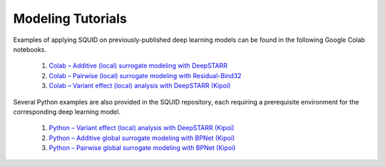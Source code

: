 .. _tutorials:

Modeling Tutorials
===================

Examples of applying SQUID on previously-published deep learning models can be found in the following Google Colab notebooks.

    1. `Colab – Additive (local) surrogate modeling with DeepSTARR <https://colab.research.google.com/drive/12HR8Vu_8ji3Ac1wli4wgqx1J0YB73JF_?usp=sharing>`_
    2. `Colab – Pairwise (local) surrogate modeling with Residual-Bind32 <https://colab.research.google.com/drive/1eKC78YE2l49mQFOlnA9Xr1Y9IO121Va5?usp=sharing>`_
    3. `Colab – Variant effect (local) analysis with DeepSTARR (Kipoi) <https://colab.research.google.com/drive/1wtpT1FF5nu1etTDOaV3A7ByXhuLqK071?usp=sharing>`_

Several Python examples are also provided in the SQUID repository, each requiring a prerequisite environment for the corresponding deep learning model.

    1. `Python – Variant effect (local) analysis with DeepSTARR (Kipoi) <https://github.com/evanseitz/squid-nn/blob/master/examples/example_variant_effects.py>`_
    2. `Python – Additive global surrogate modeling with BPNet (Kipoi) <https://github.com/evanseitz/squid-nn/blob/master/examples/example_global_additive.py>`_
    3. `Python – Pairwise global surrogate modeling with BPNet (Kipoi) <https://github.com/evanseitz/squid-nn/blob/master/examples/example_global_pairwise.py>`_